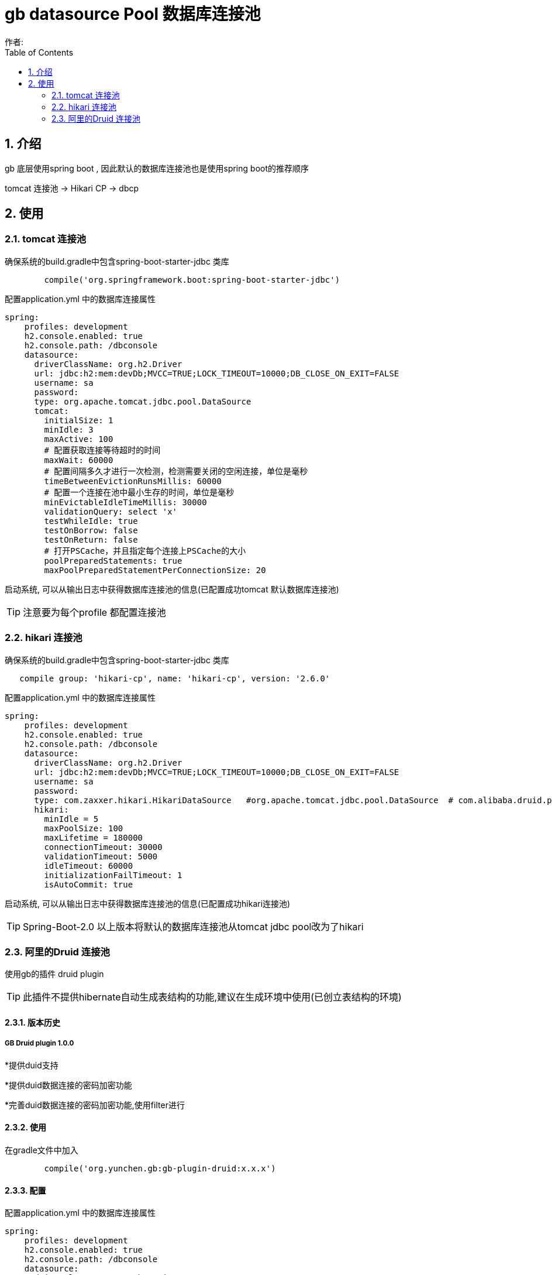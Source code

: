 = gb datasource Pool 数据库连接池
作者:
:imagesdir: ./images
:source-highlighter: coderay
:last-update-label!:
:toc2:
:sectnums:

[[介绍]]
== 介绍
gb 底层使用spring boot , 因此默认的数据库连接池也是使用spring boot的推荐顺序

tomcat 连接池  -> Hikari CP -> dbcp

[[使用]]
== 使用

=== tomcat 连接池

确保系统的build.gradle中包含spring-boot-starter-jdbc 类库

[source,groovy]
----
	compile('org.springframework.boot:spring-boot-starter-jdbc')
----

配置application.yml 中的数据库连接属性

[source,groovy]
----
spring:
    profiles: development
    h2.console.enabled: true
    h2.console.path: /dbconsole
    datasource:
      driverClassName: org.h2.Driver
      url: jdbc:h2:mem:devDb;MVCC=TRUE;LOCK_TIMEOUT=10000;DB_CLOSE_ON_EXIT=FALSE
      username: sa
      password:
      type: org.apache.tomcat.jdbc.pool.DataSource
      tomcat:
        initialSize: 1
        minIdle: 3
        maxActive: 100
        # 配置获取连接等待超时的时间
        maxWait: 60000
        # 配置间隔多久才进行一次检测，检测需要关闭的空闲连接，单位是毫秒
        timeBetweenEvictionRunsMillis: 60000
        # 配置一个连接在池中最小生存的时间，单位是毫秒
        minEvictableIdleTimeMillis: 30000
        validationQuery: select 'x'
        testWhileIdle: true
        testOnBorrow: false
        testOnReturn: false
        # 打开PSCache，并且指定每个连接上PSCache的大小
        poolPreparedStatements: true
        maxPoolPreparedStatementPerConnectionSize: 20
----

启动系统, 可以从输出日志中获得数据库连接池的信息(已配置成功tomcat 默认数据库连接池)

TIP: 注意要为每个profile 都配置连接池

=== hikari 连接池

确保系统的build.gradle中包含spring-boot-starter-jdbc 类库

[source,groovy]
----
   compile group: 'hikari-cp', name: 'hikari-cp', version: '2.6.0'
----

配置application.yml 中的数据库连接属性

[source,groovy]
----
spring:
    profiles: development
    h2.console.enabled: true
    h2.console.path: /dbconsole
    datasource:
      driverClassName: org.h2.Driver
      url: jdbc:h2:mem:devDb;MVCC=TRUE;LOCK_TIMEOUT=10000;DB_CLOSE_ON_EXIT=FALSE
      username: sa
      password:
      type: com.zaxxer.hikari.HikariDataSource   #org.apache.tomcat.jdbc.pool.DataSource  # com.alibaba.druid.pool.DruidDataSource
      hikari:
        minIdle = 5
        maxPoolSize: 100
        maxLifetime = 180000
        connectionTimeout: 30000
        validationTimeout: 5000
        idleTimeout: 60000
        initializationFailTimeout: 1
        isAutoCommit: true
----

启动系统, 可以从输出日志中获得数据库连接池的信息(已配置成功hikari连接池)

TIP: Spring-Boot-2.0 以上版本将默认的数据库连接池从tomcat jdbc pool改为了hikari

=== 阿里的Druid  连接池

使用gb的插件 druid plugin

TIP: 此插件不提供hibernate自动生成表结构的功能,建议在生成环境中使用(已创立表结构的环境)

[[版本历史]]
==== 版本历史
===== GB Druid plugin 1.0.0

*提供duid支持

*提供duid数据连接的密码加密功能

*完善duid数据连接的密码加密功能,使用filter进行


[[使用]]
==== 使用
在gradle文件中加入
[source,groovy]
----
	compile('org.yunchen.gb:gb-plugin-druid:x.x.x')
----

==== 配置
配置application.yml 中的数据库连接属性

[source,groovy]
----
spring:
    profiles: development
    h2.console.enabled: true
    h2.console.path: /dbconsole
    datasource:
      driverClassName: org.h2.Driver
      url: jdbc:h2:./prodDb;MVCC=TRUE;LOCK_TIMEOUT=10000;DB_CLOSE_ON_EXIT=FALSE
      username: sa
      password:
      type: com.alibaba.druid.pool.DruidDataSource
      druid:
        initialSize: 1
        minIdle: 3
        maxActive: 100
        # 配置获取连接等待超时的时间
        maxWait: 60000
        # 配置间隔多久才进行一次检测，检测需要关闭的空闲连接，单位是毫秒
        timeBetweenEvictionRunsMillis: 60000
        # 配置一个连接在池中最小生存的时间，单位是毫秒
        minEvictableIdleTimeMillis: 30000
        validationQuery: select 'x'
        testWhileIdle: true
        testOnBorrow: false
        testOnReturn: false
        # 打开PSCache，并且指定每个连接上PSCache的大小
        poolPreparedStatements: true
        maxPoolPreparedStatementPerConnectionSize: 20
        # 配置监控统计拦截的filters，去掉后监控界面sql无法统计
        filters: stat
----

配置 druid 监控路径的访问控制

修改Startup启动类的createRequestMap方法,增加如下:
[source,groovy]
----
  new Requestmap(name:'druid监控管理',url: '/druid/**', configAttribute: "hasAnyRole('ROLE_ADMIN')").save(flush: true);
----

启动系统后,使用管理员登录,访问 http://localhost:8080/project/druid 查看连接池监控情况:

image:druid.png[druid.png]

==== 提供密码加密

配置application.yml 中的数据库连接属性

[source,groovy]
----
spring:
    profiles: development
    h2.console.enabled: true
    h2.console.path: /dbconsole
    datasource:
      driverClassName: org.h2.Driver
      url: jdbc:h2:./prodDb;MVCC=TRUE;LOCK_TIMEOUT=10000;DB_CLOSE_ON_EXIT=FALSE
      username: sa
      password: WVMjPhfXQrIsWRo0/RCqAVvYtTU9WNVToKJohb8AlUmHwnV6vwFL+FM2CNFDMJwGHW1iCmyaUlF+sgvFdogqEA==
      type: com.alibaba.druid.pool.DruidDataSource
      publicKey: MFwwDQYJKoZIhvcNAQEBBQADSwAwSAJBAIiwHpFrDijV+GzwRTzWJk8D3j3jFfhsMFJ/7k1NTvBuLgL+TdIHgaMNOIEjHpXzuvX38J3FtOK8hLrySncVGOMCAwEAAQ==
      druid:
        initialSize: 1
        minIdle: 3
        maxActive: 100
        # 配置获取连接等待超时的时间
        maxWait: 60000
        # 配置间隔多久才进行一次检测，检测需要关闭的空闲连接，单位是毫秒
        timeBetweenEvictionRunsMillis: 60000
        # 配置一个连接在池中最小生存的时间，单位是毫秒
        minEvictableIdleTimeMillis: 30000
        validationQuery: select 'x'
        testWhileIdle: true
        testOnBorrow: false
        testOnReturn: false
        # 打开PSCache，并且指定每个连接上PSCache的大小
        poolPreparedStatements: true
        maxPoolPreparedStatementPerConnectionSize: 20
        connectionProperties: config.decrypt=true;config.decrypt.key=${spring.datasource.publicKey}
        # 配置监控统计拦截的filters，去掉后监控界面sql无法统计
        filters: config,stat,wall,log4j
        filter:
          config:
            enabled: true
----



